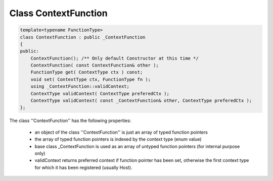 Class ContextFunction
=====================

.. code-block:: c++

  template<typename FunctionType>
  class ContextFunction : public _ContextFunction
  {
  public:
      ContextFunction(); /** Only default Constructor at this time */
      ContextFunction( const ContextFunction& other );
      FunctionType get( ContextType ctx ) const; 
      void set( ContextType ctx, FunctionType fn );
      using _ContextFunction::validContext;
      ContextType validContext( ContextType preferedCtx );
      ContextType validContext( const _ContextFunction& other, ContextType preferedCtx );
  };

The class ''ContextFunction'' has the following properties:

 * an object of the class ''ContextFunction'' is just an array of typed function pointers
 * the array of typed function pointers is indexed by the context type (enum value)
 * base class _ContextFunction is used as an array of untyped function pointers (for internal purpose only)
 * validContext returns preferred context if function pointer has been set, 
   otherwise the first context type for which it has been registered (usually Host).